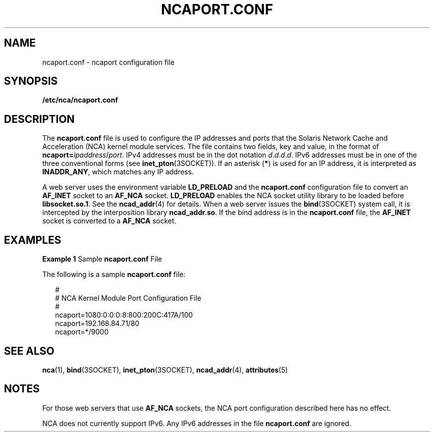'\" te
.\" Copyright (c) 2001, Sun Microsystems, Inc. All Rights Reserved.
.\" The contents of this file are subject to the terms of the Common Development and Distribution License (the "License").  You may not use this file except in compliance with the License.
.\" You can obtain a copy of the license at usr/src/OPENSOLARIS.LICENSE or http://www.opensolaris.org/os/licensing.  See the License for the specific language governing permissions and limitations under the License.
.\" When distributing Covered Code, include this CDDL HEADER in each file and include the License file at usr/src/OPENSOLARIS.LICENSE.  If applicable, add the following below this CDDL HEADER, with the fields enclosed by brackets "[]" replaced with your own identifying information: Portions Copyright [yyyy] [name of copyright owner]
.TH NCAPORT.CONF 4 "Jul 30, 2001"
.SH NAME
ncaport.conf \- ncaport configuration file
.SH SYNOPSIS
.LP
.nf
\fB/etc/nca/ncaport.conf\fR
.fi

.SH DESCRIPTION
.sp
.LP
The \fBncaport.conf\fR file is used to configure the IP addresses and ports
that the Solaris Network Cache and Acceleration (NCA) kernel module services.
The file contains two fields, key and value, in the format of
\fBncaport=\fIipaddress\fR/\fIport\fR\fR. IPv4 addresses must be in the dot
notation \fId\fR.\fId\fR.\fId\fR.\fId\fR. IPv6 addresses must be in one of the
three conventional forms (see \fBinet_pton\fR(3SOCKET)). If an asterisk
(\fB*\fR) is used for an IP address, it is interpreted as \fBINADDR_ANY\fR,
which matches any IP address.
.sp
.LP
A web server uses the environment variable \fBLD_PRELOAD\fR and the
\fBncaport.conf\fR configuration file to convert an \fBAF_INET\fR socket to an
\fBAF_NCA\fR socket. \fBLD_PRELOAD\fR enables the NCA socket utility library to
be loaded before \fBlibsocket.so.1\fR. See the \fBncad_addr\fR(4) for details.
When a web server issues the \fBbind\fR(3SOCKET) system call, it is intercepted
by the interposition library \fBncad_addr.so\fR. If the bind address is in the
\fBncaport.conf\fR file, the \fBAF_INET\fR socket is converted to a
\fBAF_NCA\fR socket.
.SH EXAMPLES
.LP
\fBExample 1 \fRSample \fBncaport.conf\fR File
.sp
.LP
The following is a sample \fBncaport.conf\fR file:

.sp
.in +2
.nf
#
# NCA Kernel Module Port Configuration File
#
ncaport=1080:0:0:0:8:800:200C:417A/100
ncaport=192.168.84.71/80
ncaport=*/9000
.fi
.in -2
.sp

.SH SEE ALSO
.sp
.LP
\fBnca\fR(1), \fBbind\fR(3SOCKET), \fBinet_pton\fR(3SOCKET),
\fBncad_addr\fR(4), \fBattributes\fR(5)
.SH NOTES
.sp
.LP
For those web servers that use \fBAF_NCA\fR sockets, the NCA port configuration
described here has no effect.
.sp
.LP
NCA does not currently support IPv6. Any IPv6 addresses in the file
\fBncaport.conf\fR are ignored.
